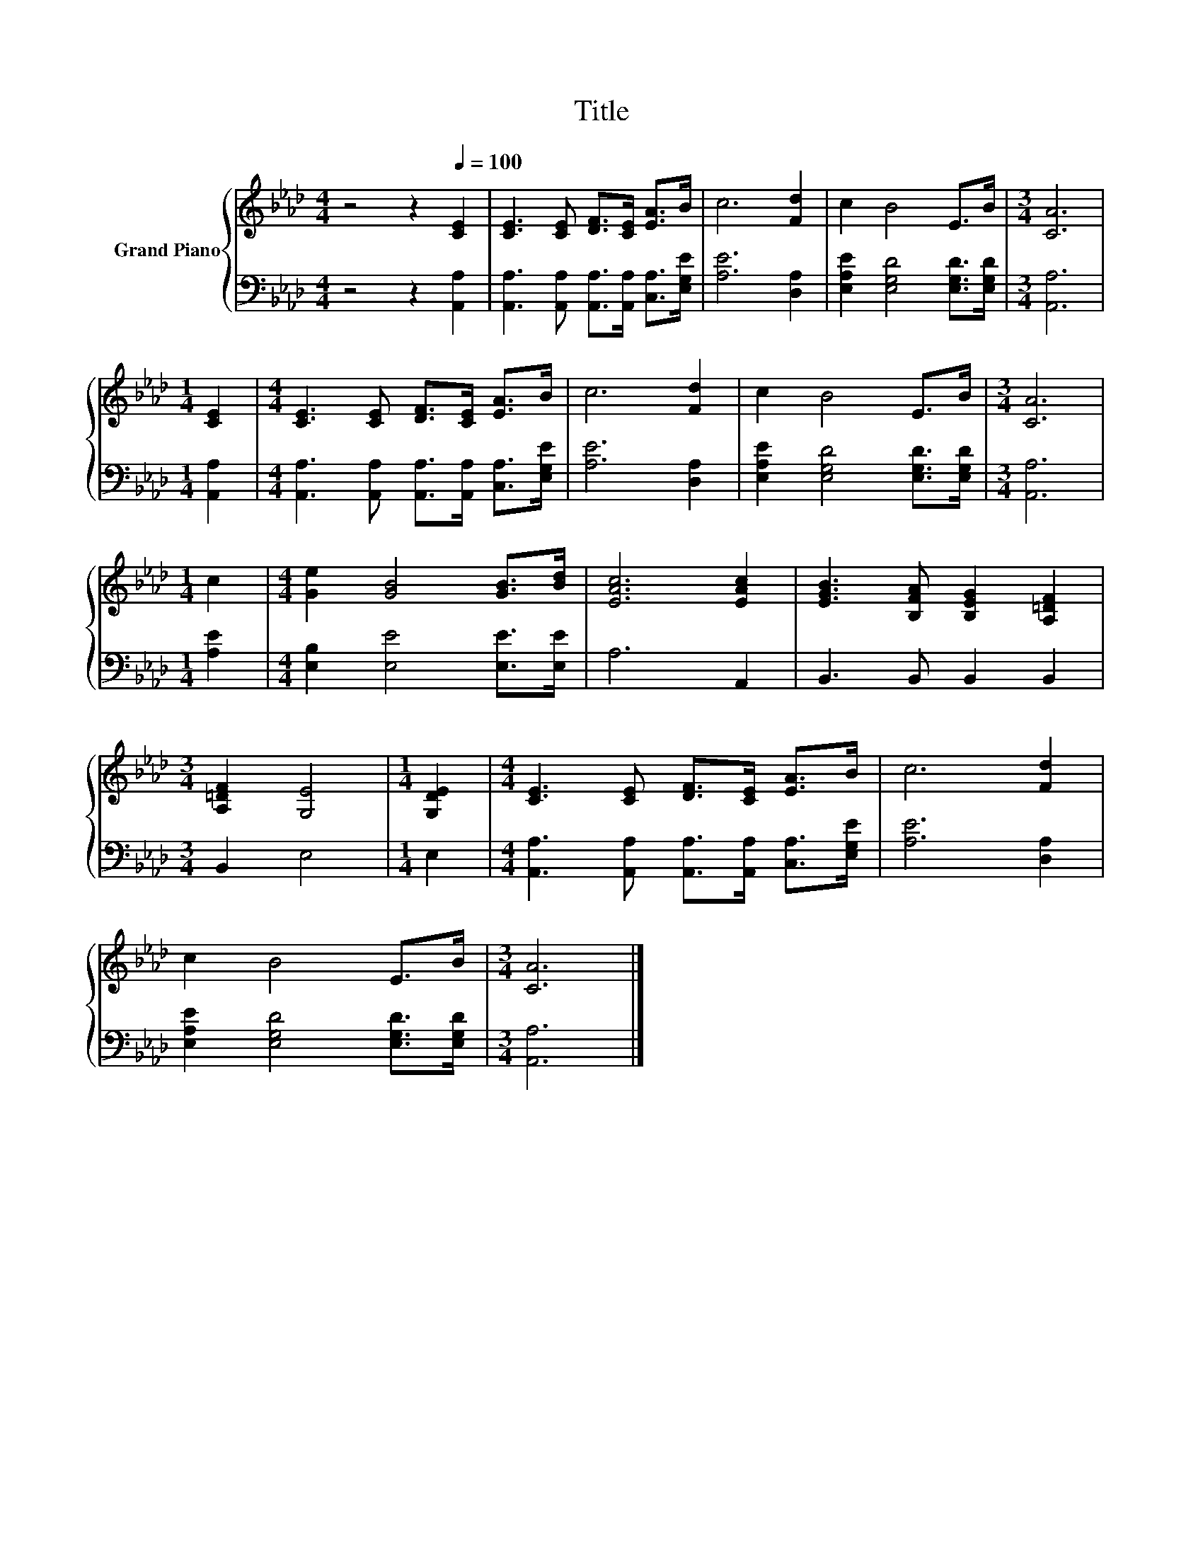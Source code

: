 X:1
T:Title
%%score { 1 | 2 }
L:1/8
M:4/4
K:Ab
V:1 treble nm="Grand Piano"
V:2 bass 
V:1
 z4 z2[Q:1/4=100] [CE]2 | [CE]3 [CE] [DF]>[CE] [EA]>B | c6 [Fd]2 | c2 B4 E>B |[M:3/4] [CA]6 | %5
[M:1/4] [CE]2 |[M:4/4] [CE]3 [CE] [DF]>[CE] [EA]>B | c6 [Fd]2 | c2 B4 E>B |[M:3/4] [CA]6 | %10
[M:1/4] c2 |[M:4/4] [Ge]2 [GB]4 [GB]>[Bd] | [EAc]6 [EAc]2 | [EGB]3 [B,FA] [B,EG]2 [A,=DF]2 | %14
[M:3/4] [A,=DF]2 [G,E]4 |[M:1/4] [G,DE]2 |[M:4/4] [CE]3 [CE] [DF]>[CE] [EA]>B | c6 [Fd]2 | %18
 c2 B4 E>B |[M:3/4] [CA]6 |] %20
V:2
 z4 z2 [A,,A,]2 | [A,,A,]3 [A,,A,] [A,,A,]>[A,,A,] [C,A,]>[E,G,E] | [A,E]6 [D,A,]2 | %3
 [E,A,E]2 [E,G,D]4 [E,G,D]>[E,G,D] |[M:3/4] [A,,A,]6 |[M:1/4] [A,,A,]2 | %6
[M:4/4] [A,,A,]3 [A,,A,] [A,,A,]>[A,,A,] [C,A,]>[E,G,E] | [A,E]6 [D,A,]2 | %8
 [E,A,E]2 [E,G,D]4 [E,G,D]>[E,G,D] |[M:3/4] [A,,A,]6 |[M:1/4] [A,E]2 | %11
[M:4/4] [E,B,]2 [E,E]4 [E,E]>[E,E] | A,6 A,,2 | B,,3 B,, B,,2 B,,2 |[M:3/4] B,,2 E,4 |[M:1/4] E,2 | %16
[M:4/4] [A,,A,]3 [A,,A,] [A,,A,]>[A,,A,] [C,A,]>[E,G,E] | [A,E]6 [D,A,]2 | %18
 [E,A,E]2 [E,G,D]4 [E,G,D]>[E,G,D] |[M:3/4] [A,,A,]6 |] %20


